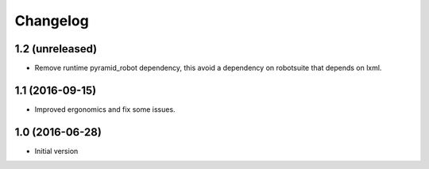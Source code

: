 Changelog
=========

1.2 (unreleased)
----------------

- Remove runtime pyramid_robot dependency, this avoid a dependency on
  robotsuite that depends on lxml.


1.1 (2016-09-15)
----------------

- Improved ergonomics and fix some issues.


1.0 (2016-06-28)
----------------

-  Initial version
